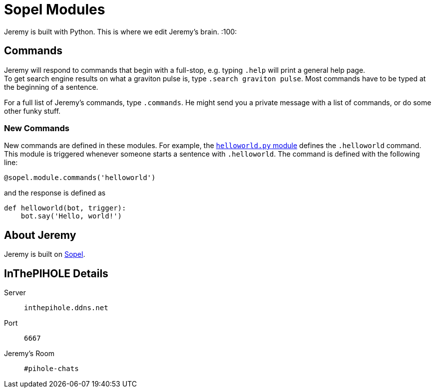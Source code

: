 = Sopel Modules

Jeremy is built with Python. 
This is where we edit Jeremy's brain. :100:

== Commands

Jeremy will respond to commands that begin with a 
full-stop, e.g. typing `.help` will print a general help page. +
To get search engine results on what a graviton pulse is, type `.search graviton pulse`. 
Most commands have to be typed at the beginning of a sentence.

For a full list of Jeremy's commands, type `.commands`. He might send you a private message with a list of commands, or do some other funky stuff.

=== New Commands

New commands are defined in these modules. For example, the https://github.com/tcob/modules/blob/master/helloworld.py#L3[`helloworld.py` module] defines the `.helloworld` command. 
This module is triggered whenever someone starts a sentence with `.helloworld`.
The command is defined with the following line:

```python
@sopel.module.commands('helloworld')
```

and the response is defined as 

```python
def helloworld(bot, trigger):
    bot.say('Hello, world!')
```

== About Jeremy

Jeremy is built on https://github.com/sopel-irc/sopel[Sopel].

== InThePIHOLE Details

Server ::
`inthepihole.ddns.net`

Port ::
`6667`

Jeremy's Room :: 
`#pihole-chats`
